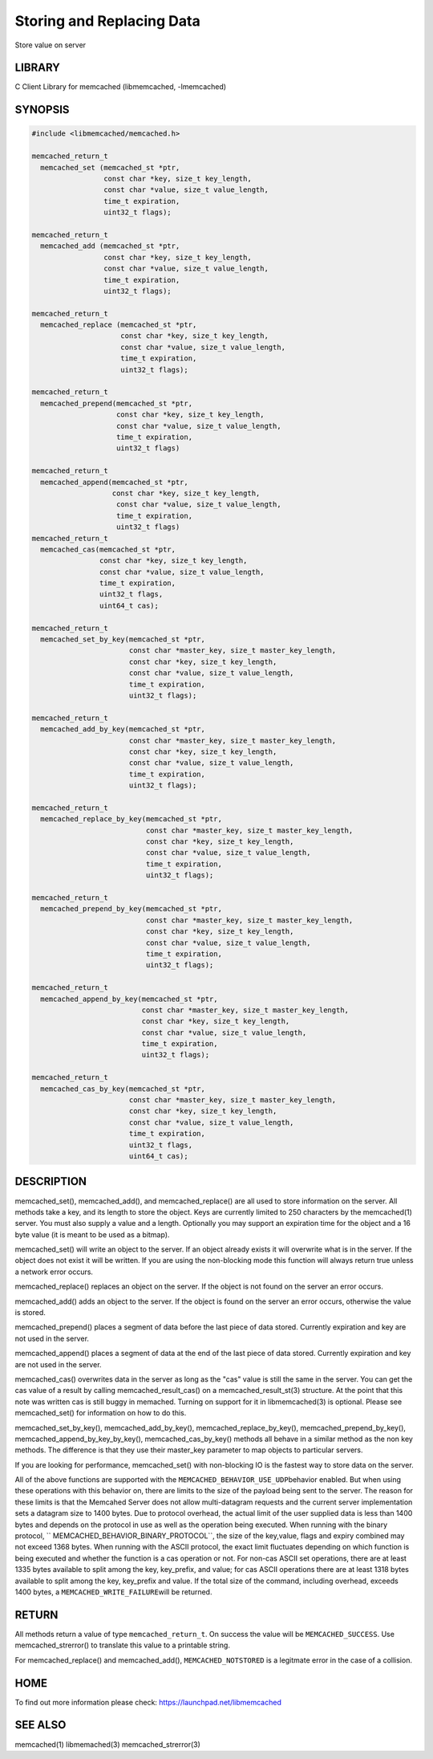 ==========================
Storing and Replacing Data
==========================


Store value on server


-------
LIBRARY
-------


C Client Library for memcached (libmemcached, -lmemcached)


--------
SYNOPSIS
--------



.. code-block:: perl

   #include <libmemcached/memcached.h>
 
   memcached_return_t
     memcached_set (memcached_st *ptr,
                    const char *key, size_t key_length, 
                    const char *value, size_t value_length, 
                    time_t expiration,
                    uint32_t flags);
 
   memcached_return_t
     memcached_add (memcached_st *ptr,
                    const char *key, size_t key_length,
                    const char *value, size_t value_length, 
                    time_t expiration,
                    uint32_t flags);
 
   memcached_return_t
     memcached_replace (memcached_st *ptr,
                        const char *key, size_t key_length,
                        const char *value, size_t value_length, 
                        time_t expiration,
                        uint32_t flags);
 
   memcached_return_t 
     memcached_prepend(memcached_st *ptr, 
                       const char *key, size_t key_length,
                       const char *value, size_t value_length, 
                       time_t expiration,
                       uint32_t flags)
 
   memcached_return_t 
     memcached_append(memcached_st *ptr, 
                      const char *key, size_t key_length,
                       const char *value, size_t value_length, 
                       time_t expiration,
                       uint32_t flags)
   memcached_return_t 
     memcached_cas(memcached_st *ptr, 
                   const char *key, size_t key_length,
                   const char *value, size_t value_length, 
                   time_t expiration,
                   uint32_t flags,
                   uint64_t cas);
 
   memcached_return_t 
     memcached_set_by_key(memcached_st *ptr, 
                          const char *master_key, size_t master_key_length, 
                          const char *key, size_t key_length, 
                          const char *value, size_t value_length, 
                          time_t expiration,
                          uint32_t flags);
 
   memcached_return_t 
     memcached_add_by_key(memcached_st *ptr, 
                          const char *master_key, size_t master_key_length,
                          const char *key, size_t key_length,
                          const char *value, size_t value_length, 
                          time_t expiration,
                          uint32_t flags);
 
   memcached_return_t 
     memcached_replace_by_key(memcached_st *ptr, 
                              const char *master_key, size_t master_key_length,
                              const char *key, size_t key_length,
                              const char *value, size_t value_length, 
                              time_t expiration,
                              uint32_t flags);
 
   memcached_return_t 
     memcached_prepend_by_key(memcached_st *ptr, 
                              const char *master_key, size_t master_key_length,
                              const char *key, size_t key_length,
                              const char *value, size_t value_length, 
                              time_t expiration,
                              uint32_t flags);
 
   memcached_return_t 
     memcached_append_by_key(memcached_st *ptr, 
                             const char *master_key, size_t master_key_length,
                             const char *key, size_t key_length,
                             const char *value, size_t value_length, 
                             time_t expiration,
                             uint32_t flags);
 
   memcached_return_t 
     memcached_cas_by_key(memcached_st *ptr, 
                          const char *master_key, size_t master_key_length,
                          const char *key, size_t key_length,
                          const char *value, size_t value_length, 
                          time_t expiration,
                          uint32_t flags,
                          uint64_t cas);



-----------
DESCRIPTION
-----------


memcached_set(), memcached_add(), and memcached_replace() are all used to
store information on the server. All methods take a key, and its length to
store the object. Keys are currently limited to 250 characters by the
memcached(1) server. You must also supply a value and a length. Optionally you
may support an expiration time for the object and a 16 byte value (it is
meant to be used as a bitmap).

memcached_set() will write an object to the server. If an object already
exists it will overwrite what is in the server. If the object does not exist
it will be written. If you are using the non-blocking mode this function
will always return true unless a network error occurs.

memcached_replace() replaces an object on the server. If the object is not
found on the server an error occurs.

memcached_add() adds an object to the server. If the object is found on the
server an error occurs, otherwise the value is stored.

memcached_prepend() places a segment of data before the last piece of data 
stored. Currently expiration and key are not used in the server.

memcached_append() places a segment of data at the end of the last piece of 
data stored. Currently expiration and key are not used in the server.

memcached_cas() overwrites data in the server as long as the "cas" value is 
still the same in the server. You can get the cas value of a result by 
calling memcached_result_cas() on a memcached_result_st(3) structure. At the point 
that this note was written cas is still buggy in memached. Turning on support
for it in libmemcached(3) is optional. Please see memcached_set() for 
information on how to do this.

memcached_set_by_key(), memcached_add_by_key(), memcached_replace_by_key(), 
memcached_prepend_by_key(), memcached_append_by_key_by_key(), 
memcached_cas_by_key() methods all behave in a similar method as the non key 
methods. The difference is that they use their master_key parameter to map
objects to particular servers.

If you are looking for performance, memcached_set() with non-blocking IO is 
the fastest way to store data on the server.

All of the above functions are supported with the \ ``MEMCACHED_BEHAVIOR_USE_UDP``\ 
behavior enabled. But when using these operations with this behavior on, there 
are limits to the size of the payload being sent to the server.  The reason for 
these limits is that the Memcahed Server does not allow multi-datagram requests
and the current server implementation sets a datagram size to 1400 bytes. Due 
to protocol overhead, the actual limit of the user supplied data is less than 
1400 bytes and depends on the protocol in use as well as the operation being 
executed. When running with the binary protocol, \ `` MEMCACHED_BEHAVIOR_BINARY_PROTOCOL``\ , 
the size of the key,value, flags and expiry combined may not exceed 1368 bytes. 
When running with the ASCII protocol, the exact limit fluctuates depending on 
which function is being executed and whether the function is a cas operation 
or not. For non-cas ASCII set operations, there are at least 1335 bytes available 
to split among the key, key_prefix, and value; for cas ASCII operations there are 
at least 1318 bytes available to split among the key, key_prefix and value. If the
total size of the command, including overhead, exceeds 1400 bytes, a \ ``MEMCACHED_WRITE_FAILURE``\ 
will be returned.


------
RETURN
------


All methods return a value of type \ ``memcached_return_t``\ .
On success the value will be \ ``MEMCACHED_SUCCESS``\ .
Use memcached_strerror() to translate this value to a printable string.

For memcached_replace() and memcached_add(), \ ``MEMCACHED_NOTSTORED``\  is a
legitmate error in the case of a collision.


----
HOME
----


To find out more information please check:
`https://launchpad.net/libmemcached <https://launchpad.net/libmemcached>`_


--------
SEE ALSO
--------


memcached(1) libmemached(3) memcached_strerror(3)

